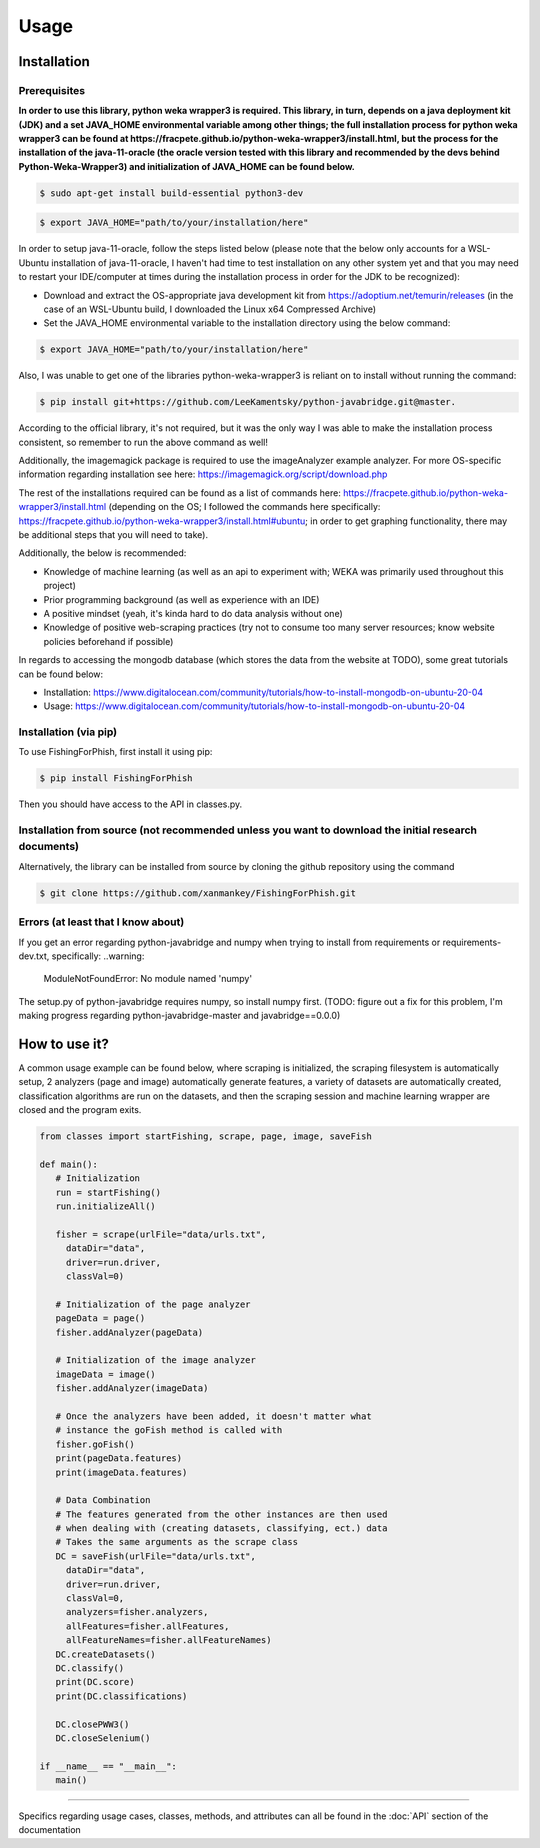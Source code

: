 Usage
=====

.. _installation:

Installation
------------

Prerequisites
^^^^^^^^^^^^^

**In order to use this library, python weka wrapper3 is required. This library, in turn, depends on a java deployment kit (JDK) and a set JAVA_HOME environmental variable among other things; the full installation process for python weka wrapper3 can be found at https://fracpete.github.io/python-weka-wrapper3/install.html, but the process for the installation of the java-11-oracle (the oracle version tested with this library and recommended by the devs behind Python-Weka-Wrapper3) and initialization of JAVA_HOME can be found below.**

.. code-block:: console

   $ sudo apt-get install build-essential python3-dev


.. code-block:: console

   $ export JAVA_HOME="path/to/your/installation/here"

In order to setup java-11-oracle, follow the steps listed below (please note that the below only accounts for a WSL-Ubuntu installation of java-11-oracle, I haven't had time to test installation on any other system yet and that you may need to restart your IDE/computer at times during the installation process in order for the JDK to be recognized):

* Download and extract the OS-appropriate java development kit from https://adoptium.net/temurin/releases (in the case of an WSL-Ubuntu build, I downloaded the Linux x64 Compressed Archive)
* Set the JAVA_HOME environmental variable to the installation directory using the below command:

.. code-block:: console

   $ export JAVA_HOME="path/to/your/installation/here"
   
Also, I was unable to get one of the libraries python-weka-wrapper3 is reliant on to install without running the command:

.. code-block:: console

   $ pip install git+https://github.com/LeeKamentsky/python-javabridge.git@master. 
   
According to the official library, it's not required, but it was the only way I was able to make the installation process consistent, so remember to run the above command as well!
   
Additionally, the imagemagick package is required to use the imageAnalyzer example analyzer. For more OS-specific information regarding installation see here: https://imagemagick.org/script/download.php
   
The rest of the installations required can be found as a list of commands here: https://fracpete.github.io/python-weka-wrapper3/install.html (depending on the OS; I followed the commands here specifically: https://fracpete.github.io/python-weka-wrapper3/install.html#ubuntu; in order to get graphing functionality, there may be additional steps that you will need to take).

Additionally, the below is recommended:

* Knowledge of machine learning (as well as an api to experiment with; WEKA was primarily used throughout this project)
* Prior programming background (as well as experience with an IDE)
* A positive mindset (yeah, it's kinda hard to do data analysis without one)
* Knowledge of positive web-scraping practices (try not to consume too many server resources; know website policies beforehand if possible)

In regards to accessing the mongodb database (which stores the data from the website at TODO), some great tutorials can be found below:

* Installation: https://www.digitalocean.com/community/tutorials/how-to-install-mongodb-on-ubuntu-20-04
* Usage: https://www.digitalocean.com/community/tutorials/how-to-install-mongodb-on-ubuntu-20-04

Installation (via pip)
^^^^^^^^^^^^^^^^^^^^^^

To use FishingForPhish, first install it using pip:

.. code-block:: console

   $ pip install FishingForPhish

Then you should have access to the API in classes.py. 

Installation from source (not recommended unless you want to download the initial research documents)
^^^^^^^^^^^^^^^^^^^^^^^^^^^^^^^^^^^^^^^^^^^^^^^^^^^^^^^^^^^^^^^^^^^^^^^^^^^^^^^^^^^^^^^^^^^^^^^^^^^^^

Alternatively, the library can be installed from source by cloning the github repository using the command

.. code-block:: console

   $ git clone https://github.com/xanmankey/FishingForPhish.git
   
Errors (at least that I know about)
^^^^^^^^^^^^^^^^^^^^^^^^^^^^^^^^^^^

If you get an error regarding python-javabridge and numpy when trying to install from requirements or requirements-dev.txt, specifically:
..warning:
   ModuleNotFoundError: No module named 'numpy'
   
The setup.py of python-javabridge requires numpy, so install numpy first.
(TODO: figure out a fix for this problem, I'm making progress regarding python-javabridge-master and javabridge==0.0.0)

How to use it?
--------------

A common usage example can be found below, where scraping is initialized, the scraping filesystem is automatically setup, 
2 analyzers (page and image) automatically generate features, a variety of datasets are automatically created, classification algorithms are run 
on the datasets, and then the scraping session and machine learning wrapper are closed and the program exits.

.. code-block:: python

   from classes import startFishing, scrape, page, image, saveFish 
   
   def main():
      # Initialization
      run = startFishing()
      run.initializeAll()

      fisher = scrape(urlFile="data/urls.txt",
        dataDir="data",
        driver=run.driver,
        classVal=0)

      # Initialization of the page analyzer
      pageData = page()
      fisher.addAnalyzer(pageData)

      # Initialization of the image analyzer
      imageData = image()
      fisher.addAnalyzer(imageData)

      # Once the analyzers have been added, it doesn't matter what
      # instance the goFish method is called with
      fisher.goFish()
      print(pageData.features)
      print(imageData.features)

      # Data Combination
      # The features generated from the other instances are then used
      # when dealing with (creating datasets, classifying, ect.) data
      # Takes the same arguments as the scrape class
      DC = saveFish(urlFile="data/urls.txt",
        dataDir="data",
        driver=run.driver,
        classVal=0,
        analyzers=fisher.analyzers,
        allFeatures=fisher.allFeatures,
        allFeatureNames=fisher.allFeatureNames)
      DC.createDatasets()
      DC.classify()
      print(DC.score)
      print(DC.classifications)

      DC.closePWW3()
      DC.closeSelenium()
       
   if __name__ == "__main__":
      main()
    
----

Specifics regarding usage cases, classes, methods, and attributes can all be found in the :doc:`API` section of the documentation
